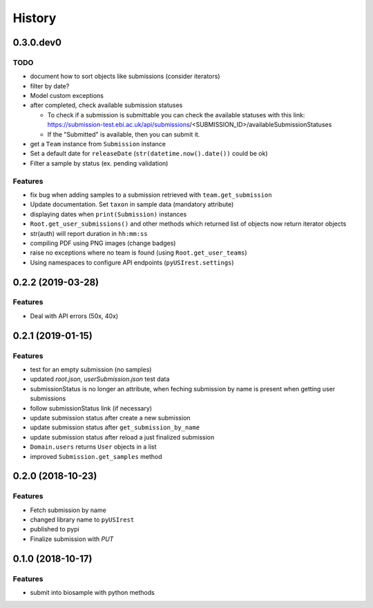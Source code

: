 =======
History
=======

0.3.0.dev0
----------

TODO
^^^^

* document how to sort objects like submissions (consider iterators)
* filter by date?
* Model custom exceptions
* after completed, check available submission statuses

  * To check if a submission is submittable you can check the available statuses
    with this link: https://submission-test.ebi.ac.uk/api/submissions/<SUBMISSION_ID>/availableSubmissionStatuses
  * If the "Submitted" is available, then you can submit it.

* get a ``Team`` instance from ``Submission`` instance
* Set a default date for ``releaseDate`` (``str(datetime.now().date())`` could be
  ok)
* Filter a sample by status (ex. pending validation)

Features
^^^^^^^^

* fix bug when adding samples to a submission retrieved with ``team.get_submission``
* Update documentation. Set ``taxon`` in sample data (mandatory attribute)
* displaying dates when ``print(Submission)`` instances
* ``Root.get_user_submissions()`` and other methods which returned list of objects
  now return iterator objects
* str(auth) will report duration in ``hh:mm:ss``
* compiling PDF using PNG images (change badges)
* raise no exceptions where no team is found (using ``Root.get_user_teams``)
* Using namespaces to configure API endpoints (``pyUSIrest.settings``)

0.2.2 (2019-03-28)
------------------

Features
^^^^^^^^

* Deal with API errors (50x, 40x)

0.2.1 (2019-01-15)
------------------

Features
^^^^^^^^

* test for an empty submission (no samples)
* updated `root.json`, `userSubmission.json` test data
* submissionStatus is no longer an attribute, when feching submission by name
  is present when getting user submissions
* follow submissionStatus link (if necessary)
* update submission status after create a new submission
* update submission status after ``get_submission_by_name``
* update submission status after reload a just finalized submission
* ``Domain.users`` returns ``User`` objects in a list
* improved ``Submission.get_samples`` method

0.2.0 (2018-10-23)
------------------

Features
^^^^^^^^

* Fetch submission by name
* changed library name to ``pyUSIrest``
* published to pypi
* Finalize submission with *PUT*

0.1.0 (2018-10-17)
------------------

Features
^^^^^^^^

* submit into biosample with python methods
